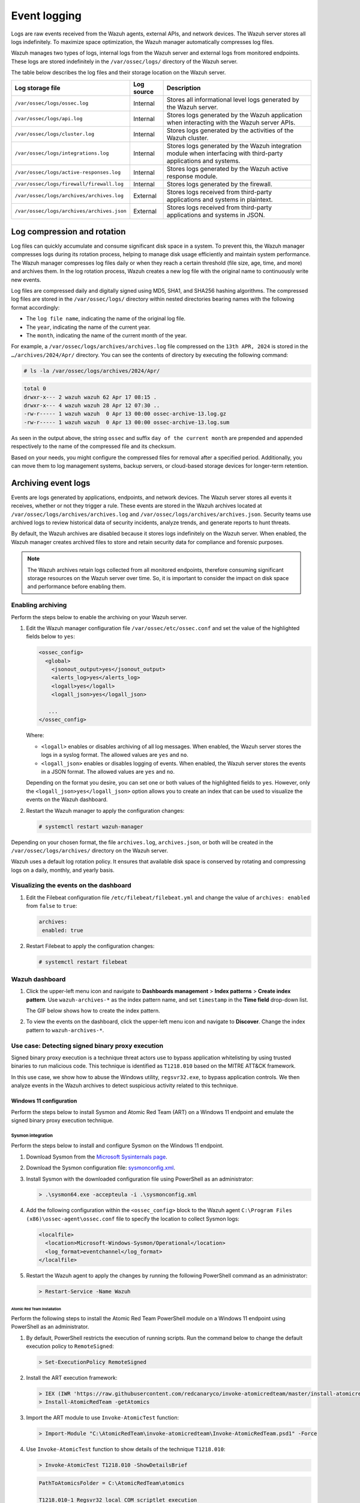 .. Copyright (C) 2015, Wazuh, Inc.

.. meta::
   :description: Logs are raw events received from the Wazuh agents, external APIs, and network devices. Learn more in this section of the documentation.

Event logging
=============

Logs are raw events received from the Wazuh agents, external APIs, and network devices. The Wazuh server stores all logs indefinitely. To maximize space optimization, the Wazuh manager automatically compresses log files.

Wazuh manages two types of logs, internal logs from the Wazuh server and external logs from monitored endpoints. These logs are stored indefinitely in the ``/var/ossec/logs/`` directory of the Wazuh server.

The table below describes the log files and their storage location on the Wazuh server.

+--------------------------------------------+------------+---------------------------------------------------------------------------------------------+
| Log storage file                           | Log source | Description                                                                                 |
+============================================+============+=============================================================================================+
| ``/var/ossec/logs/ossec.log``              | Internal   | Stores all informational level logs generated by the Wazuh server.                          |
+--------------------------------------------+------------+---------------------------------------------------------------------------------------------+
| ``/var/ossec/logs/api.log``                | Internal   | Stores logs generated by the Wazuh application when interacting with the Wazuh server APIs. |
+--------------------------------------------+------------+---------------------------------------------------------------------------------------------+
| ``/var/ossec/logs/cluster.log``            | Internal   | Stores logs generated by the activities of the Wazuh cluster.                               |
+--------------------------------------------+------------+---------------------------------------------------------------------------------------------+
| ``/var/ossec/logs/integrations.log``       | Internal   | Stores logs generated by the Wazuh integration module when interfacing with third-party     |
|                                            |            | applications and systems.                                                                   |
+--------------------------------------------+------------+---------------------------------------------------------------------------------------------+
| ``/var/ossec/logs/active-responses.log``   | Internal   | Stores logs generated by the Wazuh active response module.                                  |
+--------------------------------------------+------------+---------------------------------------------------------------------------------------------+
| ``/var/ossec/logs/firewall/firewall.log``  | Internal   | Stores logs generated by the firewall.                                                      |
+--------------------------------------------+------------+---------------------------------------------------------------------------------------------+
| ``/var/ossec/logs/archives/archives.log``  | External   | Stores logs received from third-party applications and systems in plaintext.                |
+--------------------------------------------+------------+---------------------------------------------------------------------------------------------+
| ``/var/ossec/logs/archives/archives.json`` | External   | Stores logs received from third-party applications and systems in JSON.                     |
+--------------------------------------------+------------+---------------------------------------------------------------------------------------------+

Log compression and rotation
----------------------------

Log files can quickly accumulate and consume significant disk space in a system. To prevent this, the Wazuh manager compresses logs during its rotation process, helping to manage disk usage efficiently and maintain system performance. The Wazuh manager compresses log files daily or when they reach a certain threshold (file size, age, time, and more) and archives them. In the log rotation process, Wazuh creates a new log file with the original name to continuously write new events.

Log files are compressed daily and digitally signed using MD5, SHA1, and SHA256 hashing algorithms. The compressed log files are stored in the ``/var/ossec/logs/`` directory within nested directories bearing names with the following format accordingly:

-  The ``log file name``, indicating the name of the original log file.
-  The ``year``, indicating the name of the current year.
-  The ``month``, indicating the name of the current month of the year.

For example, a ``/var/ossec/logs/archives/archives.log`` file compressed on the ``13th APR, 2024`` is stored in the ``…/archives/2024/Apr/`` directory. You can see the contents of directory by executing the following command:

.. code-block:: console

   # ls -la /var/ossec/logs/archives/2024/Apr/

.. code-block:: none
   :class: output

   total 0
   drwxr-x--- 2 wazuh wazuh 62 Apr 17 08:15 .
   drwxr-x--- 4 wazuh wazuh 28 Apr 12 07:30 ..
   -rw-r----- 1 wazuh wazuh  0 Apr 13 00:00 ossec-archive-13.log.gz
   -rw-r----- 1 wazuh wazuh  0 Apr 13 00:00 ossec-archive-13.log.sum

As seen in the output above, the string ``ossec`` and suffix ``day of the current month`` are prepended and appended respectively to the name of the compressed file and its checksum.

Based on your needs, you might configure the compressed files for removal after a specified period. Additionally, you can move them to log management systems, backup servers, or cloud-based storage devices for longer-term retention.

.. _archiving_event_logs:

Archiving event logs
--------------------

Events are logs generated by applications, endpoints, and network devices. The Wazuh server stores all events it receives, whether or not they trigger a rule. These events are stored in the Wazuh archives located at ``/var/ossec/logs/archives/archives.log`` and ``/var/ossec/logs/archives/archives.json``. Security teams use archived logs to review historical data of security incidents, analyze trends, and generate reports to hunt threats.

By default, the Wazuh archives are disabled because it stores logs indefinitely on the Wazuh server. When enabled, the Wazuh manager creates archived files to store and retain security data for compliance and forensic purposes.

.. note::

   The Wazuh archives retain logs collected from all monitored endpoints, therefore consuming significant storage resources on the Wazuh server over time. So, it is important to consider the impact on disk space and performance before enabling them.

Enabling archiving
^^^^^^^^^^^^^^^^^^

Perform the steps below to enable the archiving on your Wazuh server.

#. Edit the Wazuh manager configuration file ``/var/ossec/etc/ossec.conf`` and set the value of the highlighted fields below to ``yes``:

   .. code-block:: xml

      <ossec_config>
        <global>
          <jsonout_output>yes</jsonout_output>
          <alerts_log>yes</alerts_log>
          <logall>yes</logall>
          <logall_json>yes</logall_json>

         ...
      </ossec_config>

   Where:

   -  ``<logall>`` enables or disables archiving of all log messages. When enabled, the Wazuh server stores the logs in a syslog format. The allowed values are ``yes`` and ``no``.
   -  ``<logall_json>`` enables or disables logging of events. When enabled, the Wazuh server stores the events in a JSON format. The allowed values are ``yes`` and ``no``.

   Depending on the format you desire, you can set one or both values of the highlighted fields to ``yes``. However, only the ``<logall_json>yes</logall_json>`` option allows you to create an index that can be used to visualize the events on the Wazuh dashboard.

#. Restart the Wazuh manager to apply the configuration changes:

   .. code-block:: console

      # systemctl restart wazuh-manager

Depending on your chosen format, the file ``archives.log``, ``archives.json``, or both will be created in the ``/var/ossec/logs/archives/`` directory on the Wazuh server.

Wazuh uses a default log rotation policy. It ensures that available disk space is conserved by rotating and compressing logs on a daily, monthly, and yearly basis.

Visualizing the events on the dashboard
^^^^^^^^^^^^^^^^^^^^^^^^^^^^^^^^^^^^^^^

#. Edit the Filebeat configuration file ``/etc/filebeat/filebeat.yml`` and change the value of ``archives: enabled`` from ``false`` to ``true``:

   .. code-block:: yaml

      archives:
       enabled: true

#. Restart Filebeat to apply the configuration changes:

   .. code-block:: console

      # systemctl restart filebeat

Wazuh dashboard
^^^^^^^^^^^^^^^

#. Click the upper-left menu icon and navigate to **Dashboards management** > **Index patterns** > **Create index pattern**. Use ``wazuh-archives-*`` as the index pattern name, and set ``timestamp`` in the **Time field** drop-down list.

   The GIF below shows how to create the index pattern.

   .. thumbnail:: /images/manual/wazuh-server/creating-wazuh-archives-index-pattern.gif
      :title: Creating the wazuh-archives-* index pattern
      :alt: Creating the wazuh-archives-* index pattern
      :align: center
      :width: 80%

#. To view the events on the dashboard, click the upper-left menu icon and navigate to **Discover**. Change the index pattern to ``wazuh-archives-*``.

   .. thumbnail:: /images/manual/wazuh-server/view-events-on-dashboard.png
      :title: View events on the dashboard
      :alt: View events on the dashboard
      :align: center
      :width: 80%

Use case: Detecting signed binary proxy execution
^^^^^^^^^^^^^^^^^^^^^^^^^^^^^^^^^^^^^^^^^^^^^^^^^

Signed binary proxy execution is a technique threat actors use to bypass application whitelisting by using trusted binaries to run malicious code. This technique is identified as ``T1218.010`` based on the MITRE ATT&CK framework.

In this use case, we show how to abuse the Windows utility, ``regsvr32.exe``, to bypass application controls. We then analyze events in the Wazuh archives to detect suspicious activity related to this technique.

Windows 11 configuration
~~~~~~~~~~~~~~~~~~~~~~~~

Perform the steps below to install Sysmon and Atomic Red Team (ART) on a Windows 11 endpoint and emulate the signed binary proxy execution technique.

Sysmon integration
''''''''''''''''''

Perform the steps below to install and configure Sysmon on the Windows 11 endpoint.

#. Download Sysmon from the `Microsoft Sysinternals page <https://docs.microsoft.com/en-us/sysinternals/downloads/sysmon>`__.
#. Download the Sysmon configuration file: `sysmonconfig.xml <https://wazuh.com/resources/blog/detecting-process-injection-with-wazuh/sysmonconfig.xml>`__.
#. Install Sysmon with the downloaded configuration file using PowerShell as an administrator:

   .. code-block:: powershell

      > .\sysmon64.exe -accepteula -i .\sysmonconfig.xml

#. Add the following configuration within the ``<ossec_config>`` block to the Wazuh agent ``C:\Program Files (x86)\ossec-agent\ossec.conf`` file to specify the location to collect Sysmon logs:

   .. code-block:: xml

      <localfile>
        <location>Microsoft-Windows-Sysmon/Operational</location>
        <log_format>eventchannel</log_format>
      </localfile>

#. Restart the Wazuh agent to apply the changes by running the following PowerShell command as an administrator:

   .. code-block:: powershell

      > Restart-Service -Name Wazuh

Atomic Red Team installation
............................

Perform the following steps to install the Atomic Red Team PowerShell module on a Windows 11 endpoint using PowerShell as an administrator.

#. By default, PowerShell restricts the execution of running scripts. Run the command below to change the default execution policy to ``RemoteSigned``:

   .. code-block:: powershell

      > Set-ExecutionPolicy RemoteSigned

#. Install the ART execution framework:

   .. code-block:: powershell

      > IEX (IWR 'https://raw.githubusercontent.com/redcanaryco/invoke-atomicredteam/master/install-atomicredteam.ps1' -UseBasicParsing);
      > Install-AtomicRedTeam -getAtomics

#. Import the ART module to use ``Invoke-AtomicTest`` function:

   .. code-block:: powershell

      > Import-Module "C:\AtomicRedTeam\invoke-atomicredteam\Invoke-AtomicRedTeam.psd1" -Force

#. Use ``Invoke-AtomicTest`` function to show details of the technique ``T1218.010``:

   .. code-block:: powershell

      > Invoke-AtomicTest T1218.010 -ShowDetailsBrief

   .. code-block:: none
      :class: output

      PathToAtomicsFolder = C:\AtomicRedTeam\atomics

      T1218.010-1 Regsvr32 local COM scriptlet execution
      T1218.010-2 Regsvr32 remote COM scriptlet execution
      T1218.010-3 Regsvr32 local DLL execution
      T1218.010-4 Regsvr32 Registering Non DLL
      T1218.010-5 Regsvr32 Silent DLL Install Call DllRegisterServer

Attack emulation
''''''''''''''''

Emulate the signed binary proxy execution technique on the Windows 11 endpoint.

#. Run the command below with Powershell as an administrator to perform the ``T1218.010`` test:

   .. code-block:: powershell

      > Invoke-AtomicTest T1218.010

   .. code-block:: none
      :class: output

      PathToAtomicsFolder = C:\AtomicRedTeam\atomics

      Executing test: T1218.010-1 Regsvr32 local COM scriptlet execution
      Done executing test: T1218.010-1 Regsvr32 local COM scriptlet execution
      Executing test: T1218.010-2 Regsvr32 remote COM scriptlet execution
      Done executing test: T1218.010-2 Regsvr32 remote COM scriptlet execution
      Executing test: T1218.010-3 Regsvr32 local DLL execution
      Done executing test: T1218.010-3 Regsvr32 local DLL execution
      Executing test: T1218.010-4 Regsvr32 Registering Non DLL
      Done executing test: T1218.010-4 Regsvr32 Registering Non DLL
      Executing test: T1218.010-5 Regsvr32 Silent DLL Install Call DllRegisterServer
      Done executing test: T1218.010-5 Regsvr32 Silent DLL Install Call DllRegisterServer

Several calculator instances will pop up after a successful execution of the exploit.

Wazuh dashboard
'''''''''''''''

Use the Wazuh archives to query and display events related to the technique being hunted. It's important to note that while consulting the archives, some events might already be captured as alerts on the Wazuh dashboard. You can use information from the Wazuh archives, including alerts and events that have no detection to create custom rules based on your specific requirements.

#. Apply a time range filter to view events that occurred within the last five minutes of when the test was performed. Filter to view logs from the specific Windows endpoint using ``agent.id``, ``agent.ip`` or ``agent.name``.

   .. thumbnail:: /images/manual/wazuh-server/applying-time-range-filter.png
      :title: Applying time range filter
      :alt: Applying time range filter
      :align: center
      :width: 80%

   There are multiple hits that you can investigate to determine a correlation with the earlier attack emulation. For instance, you may notice a calculator spawning event similar to the one observed on the Windows endpoint during the test.

   .. thumbnail:: /images/manual/wazuh-server/calculator-spawning-event.png
      :title: Calculator spawning event
      :alt: Calculator spawning event
      :align: center
      :width: 80%

#. Type ``regsvr32`` in the search bar to streamline and investigate events related to the ``regsvr32`` utility.

   .. thumbnail:: /images/manual/wazuh-server/filter-regsvr32.png
      :title: Filter regsvr32
      :alt: Filter regsvr32
      :align: center
      :width: 80%

#. Expand any of the events to view their associated fields.

   .. thumbnail:: /images/manual/wazuh-server/expand-events.png
      :title: Expand the events
      :alt: Expand the events
      :align: center
      :width: 80%

#. Click on the JSON tab to view the JSON format of the archived logs.

   .. thumbnail:: /images/manual/wazuh-server/json-tab.png
      :title: JSON tab
      :alt: JSON tab
      :align: center
      :width: 80%

   You can extract and verify specific details on the activities such as commands, services, paths, and more from the JSON log. Below, you can identify the initial process creation and the attributes related to the executed command:

   .. code-block:: json

      "data": {
            "win": {
              "eventdata": {
                "originalFileName": "REGSVR32.EXE",
                "image": "C:\\\\Windows\\\\SysWOW64\\\\regsvr32.exe",
                "product": "Microsoft® Windows® Operating System",
                "parentProcessGuid": "{45cd4aff-35fc-6463-6903-000000001300}",
                "description": "Microsoft(C) Register Server",
                "logonGuid": "{45cd4aff-2ce5-6463-2543-290000000000}",

               "parentCommandLine": "C:\\\\Windows\\\\system32\\\\regsvr32.exe  /s /i C:\\\\AtomicRedTeam\\\\atomics\\\\T1218.010\\\\bin\\\\AllTheThingsx86.dll",

               "processGuid": "{45cd4aff-35fc-6463-6a03-000000001300}",
                "logonId": "0x294325",
                "parentProcessId": "7652",
                "processId": "4064",
                "currentDirectory": "C:\\\\Users\\\\THECOT~1\\\\AppData\\\\Local\\\\Temp\\\\",
                "utcTime": "2023-05-16 07:51:24.512",
                "hashes": "SHA1=8E2C6B7F92A560E0E856F8533D62A1B10797828F,MD5=5F7264BD237FAEA46FB240785B78AFAC,SHA256=D9BE711BE2BF88096BB91C25DF775D90B964264AB25EC49CF04711D8C1F089F6,IMPHASH=73F03653209E82368127EB826216A6AD",
                "parentImage": "C:\\\\Windows\\\\System32\\\\regsvr32.exe",
                "ruleName": "technique_id=T1117,technique_name=Regsvr32",
                "company": "Microsoft Corporation",
                "commandLine": "  /s /i C:\\\\AtomicRedTeam\\\\atomics\\\\T1218.010\\\\bin\\\\AllTheThingsx86.dll",
                "integrityLevel": "High",
                "fileVersion": "10.0.22621.1 (WinBuild.160101.0800)",
                "user": "Windows11\\\\Testuser",
                "terminalSessionId": "2",
                "parentUser": "Windows11\\\\Testuser"
              },
              "system": {
                "eventID": "1",
                "keywords": "0x8000000000000000",
                "providerGuid": "{5770385f-c22a-43e0-bf4c-06f5698ffbd9}",
                "level": "4",
                "channel": "Microsoft-Windows-Sysmon/Operational",
                "opcode": "0",

               "message": "\"Process Create:\r\nRuleName: technique_id=T1117,technique_name=Regsvr32\r\nUtcTime: 2023-05-16 07:51:24.512\r\nProcessGuid: {45cd4aff-35fc-6463-6a03-000000001300}\r\nProcessId: 4064\r\nImage: C:\\Windows\\SysWOW64\\regsvr32.exe\r\nFileVersion: 10.0.22621.1 (WinBuild.160101.0800)\r\nDescription: Microsoft(C) Register Server\r\nProduct: Microsoft® Windows® Operating System\r\nCompany: Microsoft Corporation\r\nOriginalFileName: REGSVR32.EXE\r\nCommandLine:   /s /i C:\\AtomicRedTeam\\atomics\\T1218.010\\bin\\AllTheThingsx86.dll\r\nCurrentDirectory: C:\\Users\\THECOT~1\\AppData\\Local\\Temp\\\r\nUser: Windows11\\Testuser\r\nLogonGuid: {45cd4aff-2ce5-6463-2543-290000000000}\r\nLogonId: 0x294325\r\nTerminalSessionId: 2\r\nIntegrityLevel: High\r\nHashes: SHA1=8E2C6B7F92A560E0E856F8533D62A1B10797828F,MD5=5F7264BD237FAEA46FB240785B78AFAC,SHA256=D9BE711BE2BF88096BB91C25DF775D90B964264AB25EC49CF04711D8C1F089F6,IMPHASH=73F03653209E82368127EB826216A6AD\r\nParentProcessGuid: {45cd4aff-35fc-6463-6903-000000001300}\r\nParentProcessId: 7652\r\nParentImage: C:\\Windows\\System32\\regsvr32.exe\r\nParentCommandLine: C:\\Windows\\system32\\regsvr32.exe  /s /i C:\\AtomicRedTeam\\atomics\\T1218.010\\bin\\AllTheThingsx86.dll\r\nParentUser: Windows11\\Testuser\"",

               "version": "5",
                "systemTime": "2023-05-16T07:51:24.5131006Z",
                "eventRecordID": "88509",
                "threadID": "3960",
                "computer": "Windows11",
                "task": "1",
                "processID": "3156",
                "severityValue": "INFORMATION",
                "providerName": "Microsoft-Windows-Sysmon"
              }
            }
          },

   Carrying out further investigations on other related events, you can see a process injection event created by the regsvr32 utility and the image loaded:

   .. code-block:: json

      "data": {
            "win": {
              "eventdata": {
                "originalFileName": "mscoree.dll",
                "image": "C:\\\\Windows\\\\SysWOW64\\\\regsvr32.exe",
                "product": "Microsoft® Windows® Operating System",
                "signature": "Microsoft Windows",

               "imageLoaded": "C:\\\\Windows\\\\SysWOW64\\\\mscoree.dll",

               "description": "Microsoft .NET Runtime Execution Engine",
                "signed": "true",
                "signatureStatus": "Valid",
                "processGuid": "{45cd4aff-35fc-6463-6a03-000000001300}",
                "processId": "4064",
                "utcTime": "2023-05-16 07:51:24.774",
                "hashes": "SHA1=52A6AB3E468C4956C00707DF80C7609EEE74D9AD,MD5=BEE4D173DA78E4D3AC9B54A95C6A464A,SHA256=36B0BA10BBB6575CA4A4CBDE585F6E19B86B3A80014B3C3D8335F861D8AEBFAB,IMPHASH=47F306C12509ADBBC266F7DA43529A4D",
                "ruleName": "technique_id=T1055,technique_name=Process Injection",
                "company": "Microsoft Corporation",
                "fileVersion": "10.0.22621.1 (WinBuild.160101.0800)",
                "user": "Windows11\\\\Testuser"
              },
              "system": {
                "eventID": "7",
                "keywords": "0x8000000000000000",
                "providerGuid": "{5770385f-c22a-43e0-bf4c-06f5698ffbd9}",
                "level": "4",
                "channel": "Microsoft-Windows-Sysmon/Operational",
                "opcode": "0",

               "message": "\"Image loaded:\r\nRuleName: technique_id=T1055,technique_name=Process Injection\r\nUtcTime: 2023-05-16 07:51:24.774\r\nProcessGuid: {45cd4aff-35fc-6463-6a03-000000001300}\r\nProcessId: 4064\r\nImage: C:\\Windows\\SysWOW64\\regsvr32.exe\r\nImageLoaded: C:\\Windows\\SysWOW64\\mscoree.dll\r\nFileVersion: 10.0.22621.1 (WinBuild.160101.0800)\r\nDescription: Microsoft .NET Runtime Execution Engine\r\nProduct: Microsoft® Windows® Operating System\r\nCompany: Microsoft Corporation\r\nOriginalFileName: mscoree.dll\r\nHashes: SHA1=52A6AB3E468C4956C00707DF80C7609EEE74D9AD,MD5=BEE4D173DA78E4D3AC9B54A95C6A464A,SHA256=36B0BA10BBB6575CA4A4CBDE585F6E19B86B3A80014B3C3D8335F861D8AEBFAB,IMPHASH=47F306C12509ADBBC266F7DA43529A4D\r\nSigned: true\r\nSignature: Microsoft Windows\r\nSignatureStatus: Valid\r\nUser: Windows11\\Testuser\"",

               "version": "3",
                "systemTime": "2023-05-16T07:51:24.7768916Z",
                "eventRecordID": "88510",
                "threadID": "3960",
                "computer": "Windows11",
                "task": "7",
                "processID": "3156",
                "severityValue": "INFORMATION",
                "providerName": "Microsoft-Windows-Sysmon"
              }
            }
          },

#. Apply the ``data.win.eventdata.ruleName:technique_id=T1218.010,technique_name=Regsvr32`` filter to see the technique ID as shown below.

   .. thumbnail:: /images/manual/wazuh-server/filter-T1218.010-technique.png
      :title: Filter T1218.010 technique
      :alt: Filter T1218.010 technique
      :align: center
      :width: 80%

#. Expand the event to view its associated fields.

   .. thumbnail:: /images/manual/wazuh-server/expand-T1218.010-event.png
      :title: Filter T1218.010 technique
      :alt: Filter T1218.010 technique
      :align: center
      :width: 80%

#. Click on the JSON tab to view the JSON format of the archived logs.

   .. thumbnail:: /images/manual/wazuh-server/json-tab2.png
      :title: JSON tab
      :alt: JSON tab
      :align: center
      :width: 80%

   From the below log, you can extract more structured details which makes it easier to analyze the event:

   .. code-block:: json

      "data": {
            "win": {
              "eventdata": {
                "destinationPort": "443",
                "image": "C:\\\\Windows\\\\System32\\\\regsvr32.exe",
                "sourcePort": "63754",
                "initiated": "true",
                "destinationIp": "1.1.123.23",
                "protocol": "tcp",
                "processGuid": "{45cd4aff-36b5-645a-9e07-000000000e00}",
                "sourceIp": "192.168.43.16",
                "processId": "4704",
                "utcTime": "2023-05-09 21:19:25.361",

               "ruleName": "technique_id=T1218.010,technique_name=Regsvr32",

               "destinationIsIpv6": "false",
                "user": "Windows11\\\\Testuser",
                "sourceIsIpv6": "false"
              },
              "system": {
                "eventID": "3",
                "keywords": "0x8000000000000000",
                "providerGuid": "{5770385f-c22a-43e0-bf4c-06f5698ffbd9}",
                "level": "4",
                "channel": "Microsoft-Windows-Sysmon/Operational",
                "opcode": "0",

               "message": "\"Network connection detected:\r\nRuleName: technique_id=T1218.010,technique_name=Regsvr32\r\nUtcTime: 2023-05-09 21:19:25.361\r\nProcessGuid: {45cd4aff-36b5-645a-9e07-000000000e00}\r\nProcessId: 4704\r\nImage: C:\\Windows\\System32\\regsvr32.exe\r\nUser: Windows11\\Testuser\r\nProtocol: tcp\r\nInitiated: true\r\nSourceIsIpv6: false\r\nSourceIp: 192.168.43.16\r\nSourceHostname: -\r\nSourcePort: 63754\r\nSourcePortName: -\r\nDestinationIsIpv6: false\r\nDestinationIp: 185.199.108.133\r\nDestinationHostname: -\r\nDestinationPort: 443\r\nDestinationPortName: -\"",

               "version": "5",
                "systemTime": "2023-05-09T12:04:07.0231156Z",
                "eventRecordID": "63350",
                "threadID": "3096",
                "computer": "Windows11",
                "task": "3",
                "processID": "3156",
                "severityValue": "INFORMATION",
                "providerName": "Microsoft-Windows-Sysmon"
              }
            }
          },

You can use events from the Wazuh archives to develop detection logic and write custom decoders and rules. You can also use the out-of-the-box ``wazuh-logtest`` tool to test and verify rules against provided logs. For more information, see the :doc:`Custom rules </user-manual/ruleset/rules/custom>`, :doc:`Custom decoders </user-manual/ruleset/decoders/custom>`, and :doc:`wazuh-logtest </user-manual/reference/tools/wazuh-logtest>` documentation.
